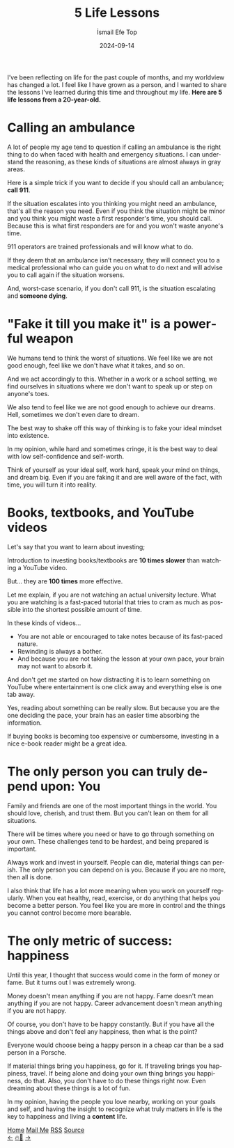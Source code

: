 #+Title: 5 Life Lessons
#+Author: İsmail Efe Top
#+Date: 2024-09-14
#+Language: en
#+Description: 5 life lessons from a 20-year-old.

#+HTML_HEAD: <link rel="stylesheet" type="text/css" href="/templates/style.css" />
#+HTML_HEAD: <meta name="theme-color" content="#fffcf0">
#+HTML_HEAD: <link rel="apple-touch-icon" sizes="180x180" href="/favicon/apple-touch-icon.png">
#+HTML_HEAD: <link rel="icon" type="image/png" sizes="32x32" href="/favicon/favicon-32x32.png">
#+HTML_HEAD: <link rel="icon" type="image/png" sizes="16x16" href="/favicon/favicon-16x16.png">
#+HTML_HEAD: <link rel="manifest" href="/favicon/site.webmanifest">

I’ve been reflecting on life for the past couple of months, and my worldview has changed a lot. I feel like I have grown as a person, and I wanted to share the lessons I’ve learned during this time and throughout my life. *Here are 5 life lessons from a 20-year-old.*

* Calling an ambulance

A lot of people my age tend to question if calling an ambulance is the right thing to do when faced with health and emergency situations. I can understand the reasoning, as these kinds of situations are almost always in gray areas.

Here is a simple trick if you want to decide if you should call an ambulance; *call 911*.

If the situation escalates into you thinking you might need an ambulance, that's all the reason you need. Even if you think the situation might be minor and you think you might waste a first responder's time, you should call. Because this is what first responders are for and you won't waste anyone's time.

911 operators are trained professionals and will know what to do.

If they deem that an ambulance isn’t necessary, they will connect you to a medical professional who can guide you on what to do next and will advise you to call again if the situation worsens.

And, worst-case scenario, if you don't call 911, is the situation escalating and *someone dying*.


* "Fake it till you make it" is a powerful weapon

We humans tend to think the worst of situations. We feel like we are not good enough, feel like we don't have what it takes, and so on.

And we act accordingly to this. Whether in a work or a school setting, we find ourselves in situations where we don't want to speak up or step on anyone's toes.

We also tend to feel like we are not good enough to achieve our dreams. Hell, sometimes we don't even dare to dream.

The best way to shake off this way of thinking is to fake your ideal mindset into existence.

In my opinion, while hard and sometimes cringe, it is the best way to deal with low self-confidence and self-worth.

Think of yourself as your ideal self, work hard, speak your mind on things, and dream big. Even if you are faking it and are well aware of the fact, with time, you will turn it into reality.

* Books, textbooks, and YouTube videos

Let's say that you want to learn about investing;

Introduction to investing books/textbooks are *10 times slower* than watching a YouTube video.

But... they are *100 times* more effective.

Let me explain, if you are not watching an actual university lecture. What you are watching is a fast-paced tutorial that tries to cram as much as possible into the shortest possible amount of time.

In these kinds of videos...

- You are not able or encouraged to take notes because of its fast-paced nature.
- Rewinding is always a bother.
- And because you are not taking the lesson at your own pace, your brain may not want to absorb it.

And don't get me started on how distracting it is to learn something on YouTube where entertainment is one click away and everything else is one tab away.

Yes, reading about something can be really slow. But because you are the one deciding the pace, your brain has an easier time absorbing the information.

If buying books is becoming too expensive or cumbersome, investing in a nice e-book reader might be a great idea.

* The only person you can truly depend upon: You

Family and friends are one of the most important things in the world. You should love, cherish, and trust them. But you can't lean on them for all situations.

There will be times where you need or have to go through something on your own. These challenges tend to be hardest, and being prepared is important.

Always work and invest in yourself. People can die, material things can perish. The only person you can depend on is you. Because if you are no more, then all is done.

I also think that life has a lot more meaning when you work on yourself regularly. When you eat healthy, read, exercise, or do anything that helps you become a better person. You feel like you are more in control and the things you cannot control become more bearable.

* The only metric of success: happiness

Until this year, I thought that success would come in the form of money or fame. But it turns out I was extremely wrong.

Money doesn't mean anything if you are not happy. Fame doesn't mean anything if you are not happy. Career advancement doesn't mean anything if you are not happy.

Of course, you don't have to be happy constantly. But if you have all the things above and don't feel any happiness, then what is the point?

Everyone would choose being a happy person in a cheap car than be a sad person in a Porsche.

If material things bring you happiness, go for it. If traveling brings you happiness, travel. If being alone and doing your own thing brings you happiness, do that. Also, you don't have to do these things right now. Even dreaming about these things is a lot of fun.

In my opinion, having the people you love nearby, working on your goals and self, and having the insight to recognize what truly matters in life is the key to happiness and living a *content* life.

#+BEGIN_EXPORT html
<div class="bottom-header">
  <a class="bottom-header-link" href="/">Home</a>
  <a href="mailto:ismailefetop@gmail.com" class="bottom-header-link">Mail Me</a>
  <a class="bottom-header-link" href="/feed.xml" target="_blank">RSS</a>
  <a class="bottom-header-link" href="https://github.com/Ektaynot/ismailefe_org" target="_blank">Source</a>
</div>
<div class="firechickenwebring">
  <a href="https://firechicken.club/efe/prev">←</a>
  <a href="https://firechicken.club">🔥⁠🐓</a>
  <a href="https://firechicken.club/efe/next">→</a>
</div>
#+END_EXPORT
